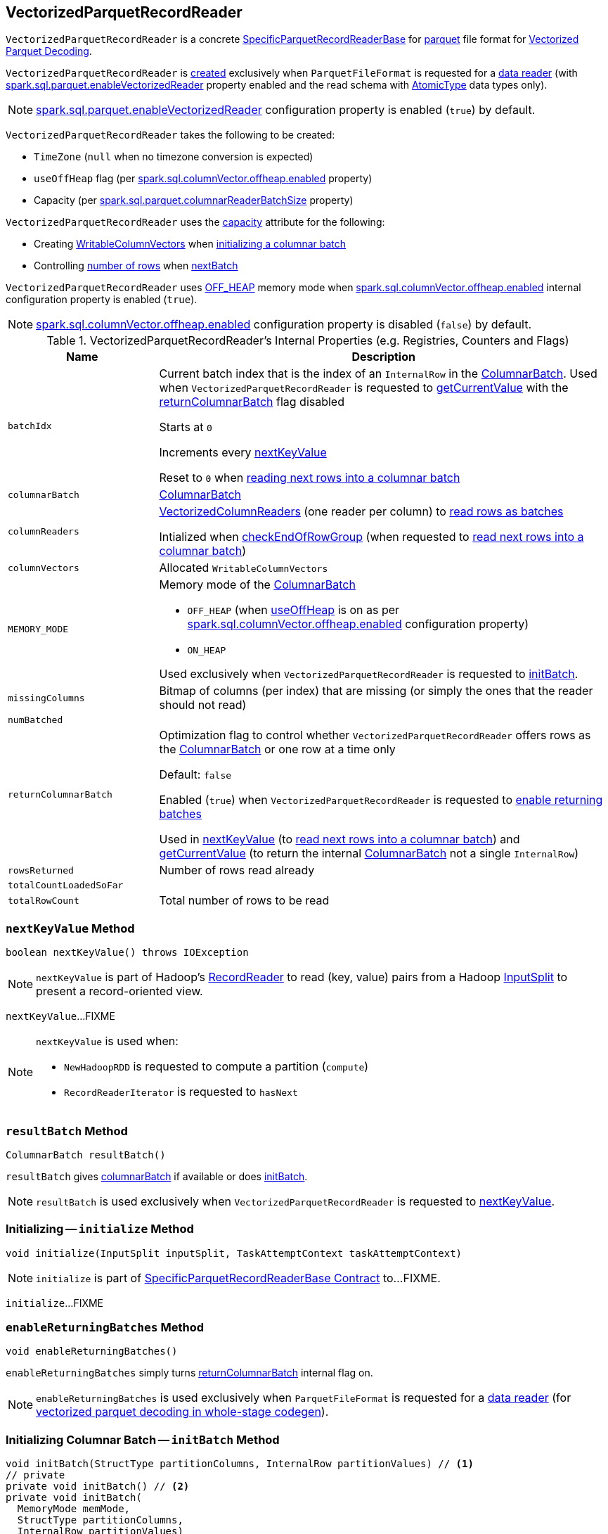 == [[VectorizedParquetRecordReader]] VectorizedParquetRecordReader

`VectorizedParquetRecordReader` is a concrete link:spark-sql-SpecificParquetRecordReaderBase.adoc[SpecificParquetRecordReaderBase] for <<spark-sql-ParquetFileFormat.adoc#, parquet>> file format for <<spark-sql-vectorized-parquet-reader.adoc#, Vectorized Parquet Decoding>>.

`VectorizedParquetRecordReader` is <<creating-instance, created>> exclusively when `ParquetFileFormat` is requested for a link:spark-sql-ParquetFileFormat.adoc#buildReaderWithPartitionValues[data reader] (with link:spark-sql-properties.adoc#spark.sql.parquet.enableVectorizedReader[spark.sql.parquet.enableVectorizedReader] property enabled and the read schema with link:spark-sql-DataType.adoc#AtomicType[AtomicType] data types only).

NOTE: link:spark-sql-properties.adoc#spark.sql.parquet.enableVectorizedReader[spark.sql.parquet.enableVectorizedReader] configuration property is enabled (`true`) by default.

[[creating-instance]]
`VectorizedParquetRecordReader` takes the following to be created:

* [[convertTz]] `TimeZone` (`null` when no timezone conversion is expected)
* [[useOffHeap]] `useOffHeap` flag (per <<spark-sql-properties.adoc#spark.sql.columnVector.offheap.enabled, spark.sql.columnVector.offheap.enabled>> property)
* [[capacity]] Capacity (per <<spark-sql-properties.adoc#spark.sql.parquet.columnarReaderBatchSize, spark.sql.parquet.columnarReaderBatchSize>> property)

`VectorizedParquetRecordReader` uses the <<capacity, capacity>> attribute for the following:

* Creating <<columnVectors, WritableColumnVectors>> when <<initBatch, initializing a columnar batch>>

* Controlling <<rowsReturned, number of rows>> when <<nextBatch, nextBatch>>

`VectorizedParquetRecordReader` uses <<OFF_HEAP, OFF_HEAP>> memory mode when link:spark-sql-properties.adoc#spark.sql.columnVector.offheap.enabled[spark.sql.columnVector.offheap.enabled] internal configuration property is enabled (`true`).

NOTE: link:spark-sql-properties.adoc#spark.sql.columnVector.offheap.enabled[spark.sql.columnVector.offheap.enabled] configuration property is disabled (`false`) by default.

[[internal-registries]]
.VectorizedParquetRecordReader's Internal Properties (e.g. Registries, Counters and Flags)
[cols="1m,3",options="header",width="100%"]
|===
| Name
| Description

| batchIdx
| [[batchIdx]] Current batch index that is the index of an `InternalRow` in the <<columnarBatch, ColumnarBatch>>. Used when `VectorizedParquetRecordReader` is requested to <<getCurrentValue, getCurrentValue>> with the <<returnColumnarBatch, returnColumnarBatch>> flag disabled

Starts at `0`

Increments every <<nextKeyValue, nextKeyValue>>

Reset to `0` when <<nextBatch, reading next rows into a columnar batch>>

| columnarBatch
| [[columnarBatch]] <<spark-sql-ColumnarBatch.adoc#, ColumnarBatch>>

| columnReaders
| [[columnReaders]] <<spark-sql-VectorizedColumnReader.adoc#, VectorizedColumnReaders>> (one reader per column) to <<nextBatch, read rows as batches>>

Intialized when <<checkEndOfRowGroup, checkEndOfRowGroup>> (when requested to <<nextBatch, read next rows into a columnar batch>>)

| columnVectors
| [[columnVectors]] Allocated `WritableColumnVectors`

| MEMORY_MODE
a| [[MEMORY_MODE]] Memory mode of the <<columnarBatch, ColumnarBatch>>

* [[OFF_HEAP]] `OFF_HEAP` (when <<useOffHeap, useOffHeap>> is on as per link:spark-sql-properties.adoc#spark.sql.columnVector.offheap.enabled[spark.sql.columnVector.offheap.enabled] configuration property)
* [[ON_HEAP]] `ON_HEAP`

Used exclusively when `VectorizedParquetRecordReader` is requested to <<initBatch, initBatch>>.

| missingColumns
| [[missingColumns]] Bitmap of columns (per index) that are missing (or simply the ones that the reader should not read)

| numBatched
| [[numBatched]]

| returnColumnarBatch
| [[returnColumnarBatch]] Optimization flag to control whether `VectorizedParquetRecordReader` offers rows as the <<columnarBatch, ColumnarBatch>> or one row at a time only

Default: `false`

Enabled (`true`) when `VectorizedParquetRecordReader` is requested to <<enableReturningBatches, enable returning batches>>

Used in <<nextKeyValue, nextKeyValue>> (to <<nextBatch, read next rows into a columnar batch>>) and <<getCurrentValue, getCurrentValue>> (to return the internal <<columnarBatch, ColumnarBatch>> not a single `InternalRow`)

| rowsReturned
| [[rowsReturned]] Number of rows read already

| totalCountLoadedSoFar
| [[totalCountLoadedSoFar]]

| totalRowCount
| [[totalRowCount]] Total number of rows to be read

|===

=== [[nextKeyValue]] `nextKeyValue` Method

[source, java]
----
boolean nextKeyValue() throws IOException
----

NOTE: `nextKeyValue` is part of Hadoop's https://hadoop.apache.org/docs/r2.7.4/api/org/apache/hadoop/mapred/RecordReader.html[RecordReader] to read (key, value) pairs from a Hadoop https://hadoop.apache.org/docs/r2.7.4/api/org/apache/hadoop/mapred/InputSplit.html[InputSplit] to present a record-oriented view.

`nextKeyValue`...FIXME

[NOTE]
====
`nextKeyValue` is used when:

* `NewHadoopRDD` is requested to compute a partition (`compute`)

* `RecordReaderIterator` is requested to `hasNext`
====

=== [[resultBatch]] `resultBatch` Method

[source, java]
----
ColumnarBatch resultBatch()
----

`resultBatch` gives <<columnarBatch, columnarBatch>> if available or does <<initBatch, initBatch>>.

NOTE: `resultBatch` is used exclusively when `VectorizedParquetRecordReader` is requested to <<nextKeyValue, nextKeyValue>>.

=== [[initialize]] Initializing -- `initialize` Method

[source, java]
----
void initialize(InputSplit inputSplit, TaskAttemptContext taskAttemptContext)
----

NOTE: `initialize` is part of link:spark-sql-SpecificParquetRecordReaderBase.adoc#initialize[SpecificParquetRecordReaderBase Contract] to...FIXME.

`initialize`...FIXME

=== [[enableReturningBatches]] `enableReturningBatches` Method

[source, java]
----
void enableReturningBatches()
----

`enableReturningBatches` simply turns <<returnColumnarBatch, returnColumnarBatch>> internal flag on.

NOTE: `enableReturningBatches` is used exclusively when `ParquetFileFormat` is requested for a <<spark-sql-ParquetFileFormat.adoc#buildReaderWithPartitionValues, data reader>> (for <<spark-sql-ParquetFileFormat.adoc#supportBatch, vectorized parquet decoding in whole-stage codegen>>).

=== [[initBatch]] Initializing Columnar Batch -- `initBatch` Method

[source, java]
----
void initBatch(StructType partitionColumns, InternalRow partitionValues) // <1>
// private
private void initBatch() // <2>
private void initBatch(
  MemoryMode memMode,
  StructType partitionColumns,
  InternalRow partitionValues)
----
<1> Uses <<MEMORY_MODE, MEMORY_MODE>>
<2> Uses <<MEMORY_MODE, MEMORY_MODE>> and no `partitionColumns` and no `partitionValues`

`initBatch` creates the batch link:spark-sql-schema.adoc[schema] that is link:spark-sql-SpecificParquetRecordReaderBase.adoc#sparkSchema[sparkSchema] and the input `partitionColumns` schema.

`initBatch` requests link:spark-sql-OffHeapColumnVector.adoc#allocateColumns[OffHeapColumnVector] or link:spark-sql-OnHeapColumnVector.adoc#allocateColumns[OnHeapColumnVector] to allocate column vectors per the input `memMode`, i.e. <<OFF_HEAP, OFF_HEAP>> or <<ON_HEAP, ON_HEAP>> memory modes, respectively. `initBatch` records the allocated column vectors as the internal <<columnVectors, WritableColumnVectors>>.

[NOTE]
====
link:spark-sql-properties.adoc#spark.sql.columnVector.offheap.enabled[spark.sql.columnVector.offheap.enabled] configuration property controls <<OFF_HEAP, OFF_HEAP>> or <<ON_HEAP, ON_HEAP>> memory modes, i.e. `true` or `false`, respectively.

`spark.sql.columnVector.offheap.enabled` is disabled by default which means that link:spark-sql-OnHeapColumnVector.adoc[OnHeapColumnVector] is used.
====

`initBatch` creates a link:spark-sql-ColumnarBatch.adoc#creating-instance[ColumnarBatch] (with the <<columnVectors, allocated WritableColumnVectors>>) and records it as the internal <<columnarBatch, ColumnarBatch>>.

`initBatch` creates new slots in the <<columnVectors, allocated WritableColumnVectors>> for the input `partitionColumns` and sets the input `partitionValues` as constants.

`initBatch` initializes <<missingColumns, missing columns>> with `nulls`.

[NOTE]
====
`initBatch` is used when:

* `VectorizedParquetRecordReader` is requested for <<resultBatch, resultBatch>>

* `ParquetFileFormat` is requested to link:spark-sql-ParquetFileFormat.adoc#buildReaderWithPartitionValues[build a data reader with partition column values appended]
====

=== [[nextBatch]] Reading Next Rows Into Columnar Batch -- `nextBatch` Method

[source, java]
----
boolean nextBatch() throws IOException
----

`nextBatch` reads at least <<capacity, capacity>> rows and returns `true` when there are rows available. Otherwise, `nextBatch` returns `false` (to "announce" there are no rows available).

Internally, `nextBatch` firstly requests every <<spark-sql-WritableColumnVector.adoc#, WritableColumnVector>> (in the <<columnVectors, columnVectors>> internal registry) to <<spark-sql-WritableColumnVector.adoc#reset, reset itself>>.

`nextBatch` requests the <<columnarBatch, ColumnarBatch>> to <<spark-sql-ColumnarBatch.adoc#setNumRows, specify the number of rows (in batch)>> as `0` (effectively resetting the batch and making it available for reuse).

When the <<rowsReturned, rowsReturned>> is greater than the <<totalRowCount, totalRowCount>>, `nextBatch` finishes with (_returns_) `false` (to "announce" there are no rows available).

`nextBatch` <<checkEndOfRowGroup, checkEndOfRowGroup>>.

`nextBatch` calculates the number of rows left to be returned as a minimum of the <<capacity, capacity>> and the <<totalCountLoadedSoFar, totalCountLoadedSoFar>> reduced by the <<rowsReturned, rowsReturned>>.

`nextBatch` requests every <<columnReaders, VectorizedColumnReader>> to <<spark-sql-VectorizedColumnReader.adoc#readBatch, readBatch>> (with the number of rows left to be returned and associated <<columnVectors, WritableColumnVector>>).

NOTE: <<columnReaders, VectorizedColumnReaders>> use their own <<columnVectors, WritableColumnVectors>> for storing values read. The numbers of <<columnReaders, VectorizedColumnReaders>> and <<columnVectors, WritableColumnVector>> are equal.

NOTE: The number of rows in the internal <<columnarBatch, ColumnarBatch>> matches the number of rows that <<columnReaders, VectorizedColumnReaders>> decoded and stored in corresponding <<columnVectors, WritableColumnVectors>>.

In the end, `nextBatch` registers the progress as follows:

* The number of rows read is added to the <<rowsReturned, rowsReturned>> counter

* Requests the internal <<columnarBatch, ColumnarBatch>> to <<spark-sql-ColumnarBatch.adoc#setNumRows, set the number of rows (in batch)>> to be the number of rows read

* The <<numBatched, numBatched>> registry is exactly the number of rows read

* The <<batchIdx, batchIdx>> registry becomes `0`

`nextBatch` finishes with (_returns_) `true` (to "announce" there are rows available).

NOTE: `nextBatch` is used exclusively when `VectorizedParquetRecordReader` is requested to <<nextKeyValue, nextKeyValue>>.

=== [[checkEndOfRowGroup]] `checkEndOfRowGroup` Internal Method

[source, java]
----
void checkEndOfRowGroup() throws IOException
----

`checkEndOfRowGroup`...FIXME

NOTE: `checkEndOfRowGroup` is used exclusively when `VectorizedParquetRecordReader` is requested to <<nextBatch, read next rows into a columnar batch>>.

=== [[getCurrentValue]] Getting Current Value (as Columnar Batch or Single InternalRow) -- `getCurrentValue` Method

[source, java]
----
Object getCurrentValue()
----

NOTE: `getCurrentValue` is part of the Hadoop https://hadoop.apache.org/docs/r2.7.5/api/org/apache/hadoop/mapreduce/RecordReader.html[RecordReader] Contract to break the data into key/value pairs for input to a Hadoop `Mapper`.

`getCurrentValue` returns the entire <<columnarBatch, ColumnarBatch>> with the <<returnColumnarBatch, returnColumnarBatch>> flag enabled (`true`) or requests it for a <<spark-sql-ColumnarBatch.adoc#getRow, single row>> instead.

[NOTE]
====
`getCurrentValue` is used when:

* `NewHadoopRDD` is requested to compute a partition (`compute`)

* `RecordReaderIterator` is requested to get the next element (`next`)
====
